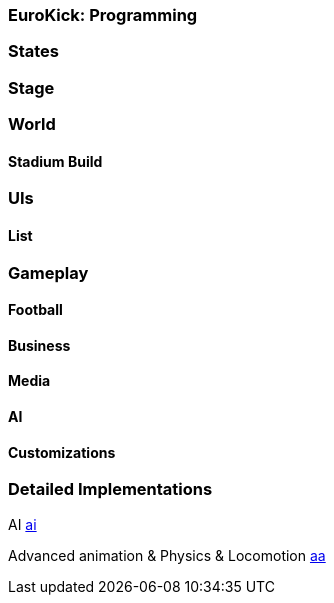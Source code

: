 

=== EuroKick: Programming


=== States


=== Stage


=== World


==== Stadium Build


=== UIs


==== List


=== Gameplay


==== Football


==== Business


==== Media


==== AI


==== Customizations


=== Detailed Implementations

AI
<<jme3/atomixtuts/kickgame/programming/ai#,ai>>


Advanced animation &amp; Physics &amp; Locomotion
<<jme3/atomixtuts/kickgame/programming/aa#,aa>>

